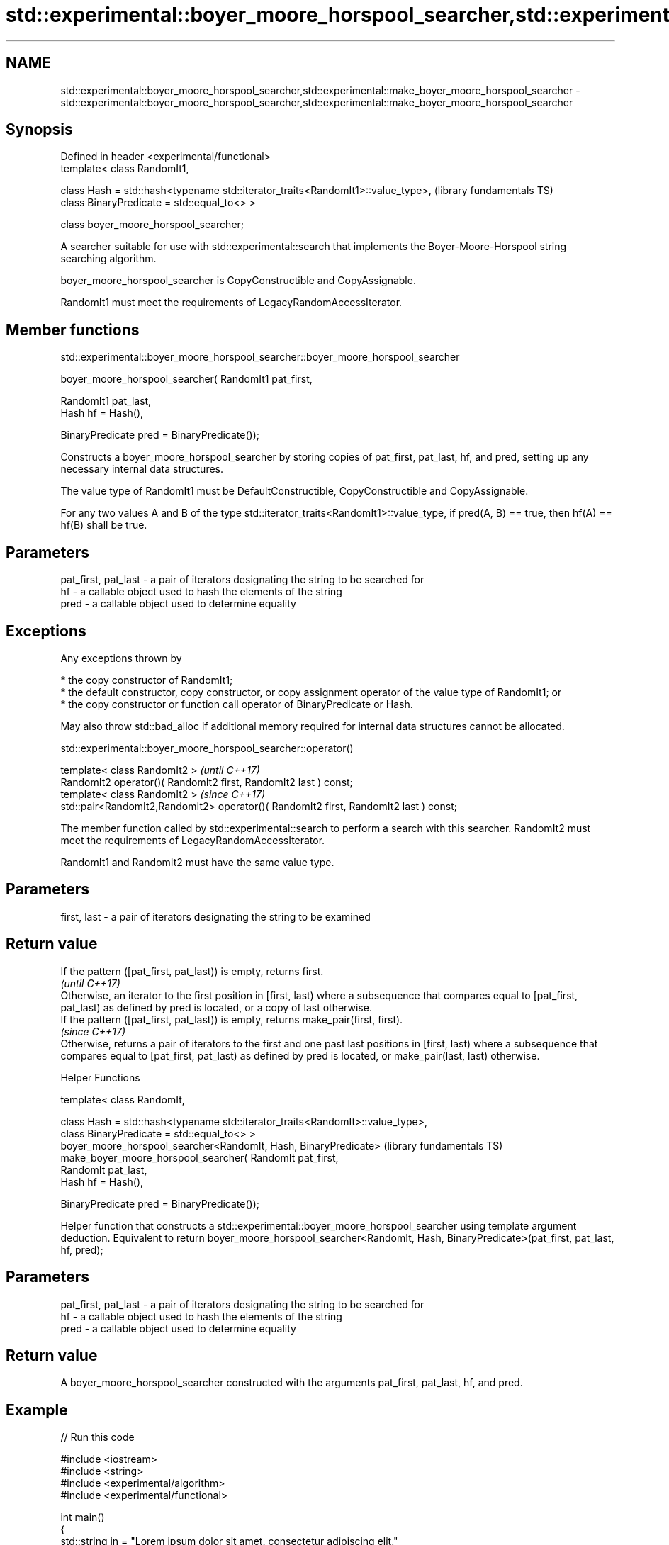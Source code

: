 .TH std::experimental::boyer_moore_horspool_searcher,std::experimental::make_boyer_moore_horspool_searcher 3 "2020.03.24" "http://cppreference.com" "C++ Standard Libary"
.SH NAME
std::experimental::boyer_moore_horspool_searcher,std::experimental::make_boyer_moore_horspool_searcher \- std::experimental::boyer_moore_horspool_searcher,std::experimental::make_boyer_moore_horspool_searcher

.SH Synopsis
   Defined in header <experimental/functional>
   template< class RandomIt1,

   class Hash = std::hash<typename std::iterator_traits<RandomIt1>::value_type>,  (library fundamentals TS)
   class BinaryPredicate = std::equal_to<> >

   class boyer_moore_horspool_searcher;

   A searcher suitable for use with std::experimental::search that implements the Boyer-Moore-Horspool string searching algorithm.

   boyer_moore_horspool_searcher is CopyConstructible and CopyAssignable.

   RandomIt1 must meet the requirements of LegacyRandomAccessIterator.

.SH Member functions

std::experimental::boyer_moore_horspool_searcher::boyer_moore_horspool_searcher

   boyer_moore_horspool_searcher( RandomIt1 pat_first,

   RandomIt1 pat_last,
   Hash hf = Hash(),

   BinaryPredicate pred = BinaryPredicate());

   Constructs a boyer_moore_horspool_searcher by storing copies of pat_first, pat_last, hf, and pred, setting up any necessary internal data structures.

   The value type of RandomIt1 must be DefaultConstructible, CopyConstructible and CopyAssignable.

   For any two values A and B of the type std::iterator_traits<RandomIt1>::value_type, if pred(A, B) == true, then hf(A) == hf(B) shall be true.

.SH Parameters

   pat_first, pat_last - a pair of iterators designating the string to be searched for
   hf                  - a callable object used to hash the elements of the string
   pred                - a callable object used to determine equality

.SH Exceptions

   Any exceptions thrown by

     * the copy constructor of RandomIt1;
     * the default constructor, copy constructor, or copy assignment operator of the value type of RandomIt1; or
     * the copy constructor or function call operator of BinaryPredicate or Hash.

   May also throw std::bad_alloc if additional memory required for internal data structures cannot be allocated.

std::experimental::boyer_moore_horspool_searcher::operator()

   template< class RandomIt2 >                                                          \fI(until C++17)\fP
   RandomIt2 operator()( RandomIt2 first, RandomIt2 last ) const;
   template< class RandomIt2 >                                                          \fI(since C++17)\fP
   std::pair<RandomIt2,RandomIt2> operator()( RandomIt2 first, RandomIt2 last ) const;

   The member function called by std::experimental::search to perform a search with this searcher. RandomIt2 must meet the requirements of LegacyRandomAccessIterator.

   RandomIt1 and RandomIt2 must have the same value type.

.SH Parameters

   first, last - a pair of iterators designating the string to be examined

.SH Return value

   If the pattern ([pat_first, pat_last)) is empty, returns first.
                                                                                                                                                                                                                                        \fI(until C++17)\fP
   Otherwise, an iterator to the first position in [first, last) where a subsequence that compares equal to [pat_first, pat_last) as defined by pred is located, or a copy of last otherwise.
   If the pattern ([pat_first, pat_last)) is empty, returns make_pair(first, first).
                                                                                                                                                                                                                                        \fI(since C++17)\fP
   Otherwise, returns a pair of iterators to the first and one past last positions in [first, last) where a subsequence that compares equal to [pat_first, pat_last) as defined by pred is located, or make_pair(last, last) otherwise.

  Helper Functions

   template< class RandomIt,

   class Hash = std::hash<typename std::iterator_traits<RandomIt>::value_type>,
   class BinaryPredicate = std::equal_to<> >
   boyer_moore_horspool_searcher<RandomIt, Hash, BinaryPredicate>                (library fundamentals TS)
   make_boyer_moore_horspool_searcher( RandomIt pat_first,
   RandomIt pat_last,
   Hash hf = Hash(),

   BinaryPredicate pred = BinaryPredicate());

   Helper function that constructs a std::experimental::boyer_moore_horspool_searcher using template argument deduction. Equivalent to return boyer_moore_horspool_searcher<RandomIt, Hash, BinaryPredicate>(pat_first, pat_last, hf, pred);

.SH Parameters

   pat_first, pat_last - a pair of iterators designating the string to be searched for
   hf                  - a callable object used to hash the elements of the string
   pred                - a callable object used to determine equality

.SH Return value

   A boyer_moore_horspool_searcher constructed with the arguments pat_first, pat_last, hf, and pred.

.SH Example

   
// Run this code

 #include <iostream>
 #include <string>
 #include <experimental/algorithm>
 #include <experimental/functional>

 int main()
 {
     std::string in = "Lorem ipsum dolor sit amet, consectetur adipiscing elit,"
                      " sed do eiusmod tempor incididunt ut labore et dolore magna aliqua";
     std::string needle = "pisci";
     auto it = std::experimental::search(in.begin(), in.end(),
                    std::experimental::make_boyer_moore_horspool_searcher(
                        needle.begin(), needle.end()));
     if(it != in.end())
         std::cout << "The string " << needle << " found at offset "
                   << it - in.begin() << '\\n';
     else
         std::cout << "The string " << needle << " not found\\n";
 }

.SH Output:

 The string pisci found at offset 43

.SH See also

   search searches for a range of elements
          \fI(function template)\fP
